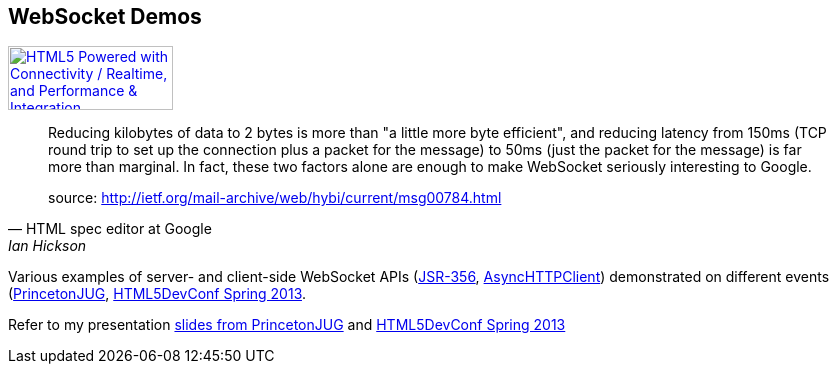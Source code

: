 == WebSocket Demos

++++++++++++++++++++++++++++++++++++++++++++++++++++++++++++++++++++++++++++
<a href="http://www.w3.org/html/logo/">
<img src="http://www.w3.org/html/logo/badge/html5-badge-h-connectivity-performance.png" width="165" height="64" alt="HTML5 Powered with Connectivity / Realtime, and Performance &amp; Integration" title="HTML5 Powered with Connectivity / Realtime, and Performance &amp; Integration">
</a>
++++++++++++++++++++++++++++++++++++++++++++++++++++++++++++++++++++++++++++

[quote, HTML spec editor at Google, Ian Hickson]
____

Reducing kilobytes of data to 2 bytes is more than "a little more byte efficient", and reducing latency from 150ms (TCP round trip to set up the connection plus a packet for the message) to 50ms (just the packet for the message) is far more than marginal. In fact, these two factors alone are enough to make WebSocket seriously interesting to Google.

source: http://ietf.org/mail-archive/web/hybi/current/msg00784.html
____

Various examples of server- and client-side WebSocket APIs
(http://jcp.org/en/jsr/detail?id=356[JSR-356],
https://github.com/AsyncHttpClient/async-http-client[AsyncHTTPClient])
demonstrated on different events
(http://www.meetup.com/NJFlex/events/72840792/[PrincetonJUG],
http://html5devconf.com/sessions.html#v_gamov[HTML5DevConf Spring 2013].

Refer to my presentation
https://speakerdeck.com/u/vikgamov/p/websockets-the-current-state-of-the-most-valuable-html5-api-for-java-developers[slides
from PrincetonJUG] and
http://farata.github.com/slidedecks/state_of_websocket/slides.html[HTML5DevConf
Spring 2013]

